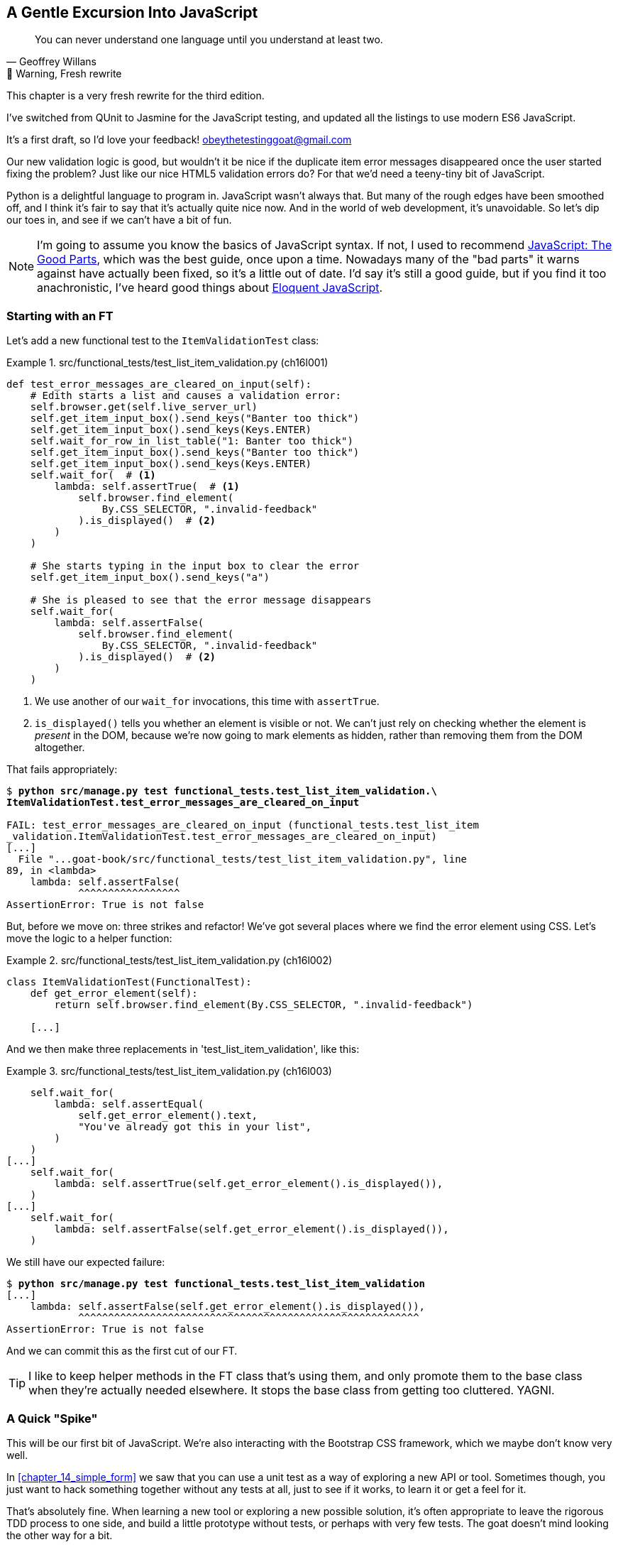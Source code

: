 [[chapter_16_javascript]]
== A Gentle Excursion Into JavaScript

[quote, Geoffrey Willans]
______________________________________________________________
You can never understand one language until you understand at least two.
______________________________________________________________


.🚧 Warning, Fresh rewrite
*******************************************************************************
This chapter is a very fresh rewrite for the third edition.

I've switched from QUnit to Jasmine for the JavaScript testing,
and updated all the listings to use modern ES6 JavaScript.

It's a first draft, so I'd love your feedback! obeythetestinggoat@gmail.com

*******************************************************************************

Our new validation logic is good,
but wouldn't it be nice if the duplicate item error messages disappeared
once the user started fixing the problem?
Just like our nice HTML5 validation errors do?
For that we'd need a teeny-tiny bit of JavaScript.

Python is a delightful language to program in.
JavaScript wasn't always that.
But many of the rough edges have been smoothed off,
and I think it's fair to say that it's actually quite nice now.
And in the world of web development, it's unavoidable.
So let's dip our toes in, and see if we can't have a bit of fun.

NOTE: I'm going to assume you know the basics of JavaScript syntax.
  If not, I used to recommend https://amzn.to/3UXVUKd[JavaScript: The Good Parts],
  which was the best guide, once upon a time.
  Nowadays many of the "bad parts" it warns against have actually been fixed,
  so it's a little out of date.
  I'd say it's still a good guide, but if you find it too anachronistic,
  I've heard good things about
  https://eloquentjavascript.net[Eloquent JavaScript].
  ((("JavaScript testing", "additional resources")))


=== Starting with an FT

((("JavaScript testing", "functional test")))
((("functional tests (FTs)", "JavaScript", id="FTjava16")))
Let's add a new functional test to the `ItemValidationTest` class:

[role="sourcecode"]
.src/functional_tests/test_list_item_validation.py (ch16l001)
====
[source,python]
----
def test_error_messages_are_cleared_on_input(self):
    # Edith starts a list and causes a validation error:
    self.browser.get(self.live_server_url)
    self.get_item_input_box().send_keys("Banter too thick")
    self.get_item_input_box().send_keys(Keys.ENTER)
    self.wait_for_row_in_list_table("1: Banter too thick")
    self.get_item_input_box().send_keys("Banter too thick")
    self.get_item_input_box().send_keys(Keys.ENTER)
    self.wait_for(  # <1>
        lambda: self.assertTrue(  # <1>
            self.browser.find_element(
                By.CSS_SELECTOR, ".invalid-feedback"
            ).is_displayed()  # <2>
        )
    )

    # She starts typing in the input box to clear the error
    self.get_item_input_box().send_keys("a")

    # She is pleased to see that the error message disappears
    self.wait_for(
        lambda: self.assertFalse(
            self.browser.find_element(
                By.CSS_SELECTOR, ".invalid-feedback"
            ).is_displayed()  # <2>
        )
    )
----
====

<1> We use another of our `wait_for` invocations, this time with `assertTrue`.

<2> `is_displayed()` tells you whether an element is visible or not.
    We can't just rely on checking whether the element is _present_ in the DOM,
    because we're now going to mark elements as hidden,
    rather than removing them from the DOM altogether.


That fails appropriately:



[role="small-code dofirst-ch16l000"]
[subs="specialcharacters,macros"]
----
$ pass:quotes[*python src/manage.py test functional_tests.test_list_item_validation.\
ItemValidationTest.test_error_messages_are_cleared_on_input*]

FAIL: test_error_messages_are_cleared_on_input (functional_tests.test_list_item
_validation.ItemValidationTest.test_error_messages_are_cleared_on_input)
[...]
  File "...goat-book/src/functional_tests/test_list_item_validation.py", line
89, in <lambda>
    lambda: self.assertFalse(
            ^^^^^^^^^^^^^^^^^
AssertionError: True is not false
----

But, before we move on:  three strikes and refactor!
We've got several places where we find the error element using CSS.
Let's move the logic to a helper function:

[role="sourcecode"]
.src/functional_tests/test_list_item_validation.py (ch16l002)
====
[source,python]
----
class ItemValidationTest(FunctionalTest):
    def get_error_element(self):
        return self.browser.find_element(By.CSS_SELECTOR, ".invalid-feedback")

    [...]
----
====

And we then make three replacements in 'test_list_item_validation', like this:

[role="sourcecode"]
.src/functional_tests/test_list_item_validation.py (ch16l003)
====
[source,python]
----
    self.wait_for(
        lambda: self.assertEqual(
            self.get_error_element().text,
            "You've already got this in your list",
        )
    )
[...]
    self.wait_for(
        lambda: self.assertTrue(self.get_error_element().is_displayed()),
    )
[...]
    self.wait_for(
        lambda: self.assertFalse(self.get_error_element().is_displayed()),
    )
----
====

We still have our expected failure:

[subs="specialcharacters,macros"]
----
$ pass:quotes[*python src/manage.py test functional_tests.test_list_item_validation*]
[...]
    lambda: self.assertFalse(self.get_error_element().is_displayed()),
            ^^^^^^^^^^^^^^^^^^^^^^^^^^^^^^^^^^^^^^^^^^^^^^^^^^^^^^^^^
AssertionError: True is not false
----

And we can commit this as the first cut of our FT.


TIP: I like to keep helper methods in the FT class that's using them,
    and only promote them to the base class when they're actually needed elsewhere.
    It stops the base class from getting too cluttered. YAGNI.


=== A Quick "Spike"

This will be our first bit of JavaScript.
We're also interacting with the Bootstrap CSS framework,
which we maybe don't know very well.

In <<chapter_14_simple_form>> we saw that you
can use a unit test as a way of exploring a new API or tool.
Sometimes though, you just want to hack something together
without any tests at all, just to see if it works,
to learn it or get a feel for it.

That's absolutely fine.
When learning a new tool or exploring a new possible solution,
it's often appropriate to leave the rigorous TDD process to one side,
and build a little prototype without tests, or perhaps with very few tests.
The goat doesn't mind looking the other way for a bit.

This kind of prototyping activity is often called a "spike",
for http://stackoverflow.com/questions/249969/why-are-tdd-spikes-called-spikes[
reasons that aren't entirely clear],
but it's a nice memorable name.

TIP: Always do a commit before embarking on a spike.


==== A Simple Inline Script

I hacked around for a bit,
and here's more or less the first thing I came up with.
I'm adding the code inline, in a `<script>` tag
at the bottom of our _base.html_ template:

[role="sourcecode"]
.src/lists/templates/base.html (ch16l004)
====
[source,html]
----
    </div>

    <script>
      const textInput = document.querySelector("#id_text");  //<1>
      textInput.oninput = () => {  //<2><3>
        const errorMsg = document.querySelector(".invalid-feedback");
        errorMsg.style.display = "none";  //<4>
      }
    </script>
----
====

<1> `document.querySelector` is a way of finding an element in the DOM,
    using CSS selector syntax, very much like the Selenium
    `find_element(By.CSS_SELECTOR)` method from our FTs.
    Grizzled readers may remember having to use jQuery's `$` function for this.

<2> `oninput` is how you attach an event listener "callback" function,
    which will be called whenever the user inputs something into the text box.

<3> Arrow functions `() => {...}` are the new way of writing anonymous functions
    in JavaScript, a bit like Python's `lambda` syntax.
    I think they're cute!
    Arguments go in the round brackets,
    the function body goes in the curly braces.
    So this is a function that takes no arguments,
    or I should say, ignores any arguments you try to give it.
    What does it do?

<4> It finds the error message element,
    and then hides it by setting its `style.display` to "none".

That's actually good enough to get our FT passing:

[subs="specialcharacters,quotes"]
----
$ *python src/manage.py test functional_tests.test_list_item_validation.\
ItemValidationTest.test_error_messages_are_cleared_on_input*
Found 1 test(s).
[...]
.
 ---------------------------------------------------------------------
Ran 1 test in 3.284s

OK
----


TIP: It's good practice to put your script loads at the end of your body HTML,
    as it means the user doesn't have to wait for all your JavaScript to load
    before they can see something on the page.
    It also helps to make sure most of the DOM has loaded before any scripts run.
    See also the <<columbo-onload>> section, later in this chapter.


==== Using the Browser Devtools

The test might be happy, but our solution is a little unsatisfactory.
If you actually try it in your browser,
you'll see that although the error message is gone,
the input is still red an invalid-looking, see <<input-still-red>>.

[[input-still-red]]
.The error message is gone but the input box is still red
image::images/error-gone-but-input-still-red.png["Screenshot of our page where the error div is gone but the input is still red."]

You're probably imagining that this is something to do with Bootstrap.
We might have been able to hide the error message,
but we also need to tell bootstrap that this input no longer has invalid contents.

This is where I'd normally open up the browser
https://firefox-source-docs.mozilla.org/devtools-user/[devtools].
If level 1 of hacking is spiking code directly into an inline `<script>` tag,
level 2 is hacking things directly in the browser,
where it's not even saved to a file!

[[editing-html-in-devtools]]
.Editing the HTML in the Browser Devtools
image::images/editing-html-via-devtools.png["Screenshot of the browser devtools with us editing the classes for the input element"]

In <<editing-html-in-devtools>> you can see me directly editing the HTML of the page,
and finding out that removing the `is-invalid` class from the input element
seems to do the trick.
It not only removes the error message,
but also the red border around the input box.

We have a reasonable solution now, time to de-spike!


.Do we Really Need to Write Unit Tests for This?
*******************************************************************************

By this point in the book, you probably know I'm going to say "yes",
but let's talk about it anyway.

Our FT definitely covers this functionality,
and we could extend it if we wanted to,
to check on the colour of the input box,
or to look at the input element's CSS classes.

And if I was really sure that this was the only bit of JavaScript
we were ever going to write,
I probably would be tempted to leave it at that.

But I want to press on for two reasons.
Firstly, because any book on web development has to talk about JavaScript,
and in a TDD book, I have to show a bit of TDD in JavaScript.

More importantly though, as always we have the boiled frog problem.
We might not have enough JavaScript _yet_ to justify a full test suite,
but what about when we come along later and add a tiny bit more?
And a tiny bit more again?

It's always a judgement call, and on the one hand YAGNI,
but on the other hand, I think it's best to put the scaffolding in place early,
so that going test-first is the easy choice later.

I can already think of several extra things I'd want to do in the frontend!
What about re-setting the input to being invalid if someone types in the
exact duplicate text again?

*******************************************************************************


=== Setting Up a Basic JavaScript Test Runner


((("test running libraries")))
((("JavaScript testing", "test running libraries", id="JStestrunner16")))
((("pytest")))
Choosing your testing tools in the Python is fairly straightforward.
The standard library `unittest` package is perfectly adequate,
and the Django test runner also makes a good default choice.
More and more though, people will choose http://pytest.org/[pytest]
for its `assert` based assertions, and its fixture management.
We don't need to get into the pros and cons now!
The point is that there's a "good enough" default,
and there's one main popular alternative.

The JavaScript world has more of a proliferation!
Mocha, Karma, Jester, Chai, Ava, and Tape are just a few of the options
I came across when researching the Third Edition.

I chose Jasmine, because it's still popular despite being around for nearly a decade,
and because it offers a "standalone" test runner that you can use
without needing to dive into the whole Node/NPM ecosystem.
((("Jasmine")))


// TODO: go all in and use jasmine-browser-runner instead,
// it will let me use ES6 modules.

Let's download that now:

[role="small-code"]
[subs="specialcharacters,quotes"]
----
$ *wget -O jasmine.zip \
  https://github.com/jasmine/jasmine/releases/download/v4.6.1/jasmine-standalone-4.6.1.zip*
$ *unzip jasmine.zip -d src/lists/static/tests*
$ *rm jasmine.zip*
# if you're on Windows you may not have wget or unzip,
# but i'm sure you can manage to manually download and unzip the jasmine release

# move the example tests "Spec" file to a more central location
$ *mv src/lists/static/tests/spec/PlayerSpec.js src/lists/static/tests/Spec.js*

# delete all the other stuff we don't need
$ *rm -rf src/lists/static/tests/src*
$ *rm -rf src/lists/static/tests/spec*
----
//005-1

That leaves us with a directory structure like this:

[subs="specialcharacters,quotes"]
----
$ *tree src/lists/static/tests*
src/lists/static/tests
├── MIT.LICENSE
├── Spec.js
├── SpecRunner.html
└── lib
    └── jasmine-4.6.1
        ├── boot0.js
        ├── boot1.js
        ├── jasmine-html.js
        ├── jasmine.css
        ├── jasmine.js
        └── jasmine_favicon.png

3 directories, 9 files
----

We need to go edit the _SpecRunner.html_ file
to take into account the things we've moved around:


[role="sourcecode"]
.src/lists/static/tests/SpecRunner.html (ch16l006)
[source,diff]
----
@@ -14,12 +14,10 @@
   <script src="lib/jasmine-4.6.1/boot1.js"></script>

   <!-- include source files here... -->
-  <script src="src/Player.js"></script>
-  <script src="src/Song.js"></script>
+  <script src="../lists.js"></script>

   <!-- include spec files here... -->
-  <script src="spec/SpecHelper.js"></script>
-  <script src="spec/PlayerSpec.js"></script>
+  <script src="Spec.js"></script>

 </head>
----

We change the "source files" to point at a (for-now imaginary)
_lists.js_ file that we'll put into the _static_ folder,
and we change the "spec files" to point at the single _Spec.js_ file,
in the _static/tests_ folder.

Now let's open up the _Spec.js_ file,
and strip it down to a single minimal smoke test:


[role="sourcecode"]
.src/lists/static/tests/Spec.js (ch16l007)
====
[source,javascript]
----
describe("Superlists tests", () => {  //<1>

  it("smoke test", () => {  //<2>
    expect(1 + 1).toEqual(2);  //<3>
  });

});
----
====


<1> The `describe` block is a way of grouping tests together,
    a bit like we use classes in our Python tests.
    It starts with a name, and then an arrow function for its body.

<2> The `it` block is a single test, a bit like a method in a Python test class.
    Similarly to the `describe` block, we have a name and then a function
    to contain the test code.

<3> Now we have our assertion.
    This is a little different from assertions in unittest;
    it's using what's sometimes called "expect" style,
    often also seen in the Ruby world.
    We wrap our "actual" value in the `expect()` function,
    and then our assertions are methods on the resulting expect object,
    where `.toEqual` is the equivalent of `assertEqual` in Python.


Let's see how that looks in our browser (<<jasmine-specrunner-green>>):

[[jasmine-specrunner-green]]
.The Jasmine Spec runner in action
image::images/jasmine-in-browser-green.png["Jasmine browser-based spec runner showing one passing test."]


Let's try adding a deliberate failure to see what that looks like:


[role="sourcecode"]
.src/lists/static/tests/Spec.js (ch16l008)
====
[source,javascript]
----
  it("smoke test", () => {
    expect(1 + 1).toEqual(3);
  });
----
====

Now if we refresh our browser, we'll see red (<<jasmine-specrunner-red>>):

[[jasmine-specrunner-red]]
.Our Jasmine tests are now red
image::images/jasmine-in-browser-red.png["Jasmine browser-based spec runner showing one failing test, with lots of red."]


.Is the Jasmine Standalone Browser Test Runner Unconventional?
*******************************************************************************
I think it probably is, to be honest.
Although the JavaScript world moves so fast,
I could be wrong by the time you read this.

What I do know is that, along with moving very fast,
JavaScript things can very quickly become very complicated.
A lot of people are working with frameworks these days (React is the main one),
and along with that comes TypeScript, transpilers, to say nothing of Node.js,
`npm`, the `node_modules` folder, and a very steep learning curve.

In this chapter my aim is to stick with the basics.
The standalone / browser-based test runner lets us write tests without
needing to install node or anything else,
and it lets us tests interactions with the DOM.

That's enough to give us a basic environment in which to do TDD in JavaScript.

If you decide to go further in the world of frontend,
you probably will eventually get into the complexity of frameworks
and TypeScript and transpilers,
but the basics we work with here will still be a good foundation.

If you want to take a small step further,
look into installing the `jasmine-browser-runner` npm package,
and a bit of fiddling with its config file should let you run our tests
from the command-line instead of with a browser.
*******************************************************************************


((("", startref="JStestrunner16")))
((("", startref="qunit16")))

=== Testing with some DOM content

What do we want to test?
We want some JavaScript that will hide the `.invalid-feedback` error div,
when the user starts typing into the input box.

In other words, our code is going to interact with the `input` element
on the page, and the `div.invalid-feedback`.

Let's see how to set up some copies of these elements in our JS test environment,
for our tests and our code to interact with.


[role="sourcecode dofirstch16l009"]
.src/lists/static/tests/Spec.js (ch16l010)
====
[source,javascript]
----
describe("Superlists tests", () => {
  let testDiv;  //<3>

  beforeEach(() => {  //<1>
    testDiv = document.createElement("div");
    testDiv.innerHTML = `  //<2>
      <form>
        <input
          id="id_text"
          name="text"
          class="form-control form-control-lg is-invalid"
          placeholder="Enter a to-do item"
          value="Value as submitted"
          aria-describedby="id_text_feedback"
          required
        />
        <div id="id_text_feedback" class="invalid-feedback">An error message</div>
      </form>
    `
    document.body.appendChild(testDiv)
  });

  afterEach(() => {  //<1>
    testDiv.remove();
  });
  [...]
----
====

<1> The `beforeEach` and `afterEach` functions are Jasmine's equivalent of `setUp` and `tearDown`.

<2> We create a new div element, and populate it with some HTML that matches
  the elements we care about from our Django template.
  Notice the use of backticks (+`+) to allow us to write multi-line strings.
  Depending on your text editor, it may even nicely syntax-highlight the HTML for you.

<3> A little quirk of JavaScript here,
  because we want the same `testDiv` variable to be available inside both the
  `beforeEach` and `afterEach` functions, we declare the variable with this `let`
  in the containing scope outside of both of them.

In theory, we could just add the HTML to the `SpecRunner.html` file,
but by using `beforeEach` and `afterEach`,
I'm making sure that each test gets a completely fresh copy of the html elements involved,
so that one test can't affect another.


Let's now have a play with our testing framework,
to see if we can find DOM elements and make assertions on whether they are visible.
We'll also try the same `style.display=none` hiding technique
that we originally used in our spiked code.


[role="sourcecode"]
.src/lists/static/tests/Spec.js (ch16l011)
====
[source,javascript]
----
  it("sense-check our html fixture", () => {
    const errorMsg = document.querySelector(".invalid-feedback");
    expect(errorMsg.checkVisibility()).toBe(true);  //<1>
  });

  it("check we know how to hide things", () => {
    const errorMsg = document.querySelector(".invalid-feedback");
    errorMsg.style.display = "none";  //<2>
    expect(errorMsg.checkVisibility()).toBe(false);  //<3>
  });
----
====

<1> We retrieve our error div with `querySelector` again,
    and then use another fairly new API in JavaScript-Land called `checkVisibility()`.

<2> We manually hide the element in the test,
  by setting its `style.display` to "none".

<3> And we check it worked, with `checkVisibility()` again.


Notice that I'm being really good about splitting things out into multiple tests,
with one assertion each.
Jasmine encourages that, for example, by deprecating the ability to pass
on-failure messages into individual `expect/toBe` expressions.


If you refresh the browser, you should see that all passes:


[[first-jasmine-output]]
.Expected results from Jasmine in the browser
====
[role="jasmine-output"]
[subs="specialcharacters,quotes"]
----
2 specs, 0 failures, randomized with seed 12345      finished in 0.005s


Superlists tests
  * check we know how to hide things
  * sense-check our html fixture
----
====


(I'll show the Jasmine outputs as text, as in <<first-jasmine-output>>, from now on,
to avoid filling the chapter with screenshots.)



=== Building a JavaScript Unit Test for Our Desired Functionality


((("JavaScript testing", "unit test")))
((("unit tests", "JavaScript")))
Now that we're acquainted with our JavaScript testing tools,
we can switch back to just one test and start to write the real thing:

[role="sourcecode small-code"]
.src/lists/static/tests/Spec.js (ch16l012)
====
[source,javascript]
----
  it("sense-check our html fixture", () => {  //<1>
    const errorMsg = document.querySelector(".invalid-feedback");
    expect(errorMsg.checkVisibility()).toBe(true);
  });

  it("error message should be hidden on input", () => {  //<2>
    const textInput = document.querySelector("#id_text");  //<3>
    const errorMsg = document.querySelector(".invalid-feedback");

    textInput.dispatchEvent(new InputEvent("input"));  //<4>

    expect(errorMsg.checkVisibility()).toBe(false);  //<5>
  });
----
====

<1> Let's keep the first smoke test, it's not doing any harm.

<2> Let's change the second one, and give it a name that describes
  what we want to happen;
  our objective is that, when the user starts typing into the input box,
  we should hide the error message.

<3> We retrieve the `<input>` element from the DOM,
  in a similar way to how we found the error message div.

<4> Here's how we simulate a user typing into the input box.

<5> And here's our real assertion: the error div should be hidden after
  the input box sees an input event.


That gives us our expected failure:


[role="jasmine-output"]
[subs="specialcharacters,quotes"]
----
2 specs, 1 failure, randomized with seed 12345      finished in 0.005s

Spec List | Failures

Superlists tests > error message should be hidden on input
Expected true to be false.
<Jasmine>
@file:///...goat-book/src/lists/static/tests/Spec.js:38:40
<Jasmine>
----


Now let's try re-introducing the code we hacked together in our spike,
into _lists.js_:


[role="sourcecode"]
.src/lists/static/lists.js (ch16l014)
====
[source,javascript]
----
const textInput = document.querySelector("#id_text");
textInput.oninput = () => {
  const errorMsg = document.querySelector(".invalid-feedback");
  errorMsg.style.display = "none";
}
----
====


That doesn't work!  We get an _unexpected error_:


[role="jasmine-output"]
[subs="specialcharacters,quotes"]
----
2 specs, 2 failures, randomized with seed 12345      finished in 0.005s
Error during loading: TypeError: textInput is null in
file:///...goat-book/src/lists/static/lists.js line 2
Spec List | Failures

Superlists tests > error message should be hidden on input
Expected true to be false.
<Jasmine>
@file:///...goat-book/src/lists/static/tests/Spec.js:38:40
<Jasmine>
----

`textInput is null` it says.   Let's see if we can figure out why.


=== Fixtures, Execution Order, and Global State: Key Challenges of JS Testing



((("JavaScript testing", "managing global state")))
((("global state")))
((("JavaScript testing", "key challenges of", id="JSTkey16")))
((("HTML fixtures")))
One of the difficulties with JavaScript in general, and testing in particular,
is in understanding the order of execution of our code (i.e., what happens when).
When does our code in _lists.js_ run, and when does each of our tests run?  And
how does that interact with global state, that is, the DOM of our web page,
and the fixtures that we've already seen are supposed to be cleaned up after each test?


==== console.log for Debug Printing

((("console.log")))
Let's add a couple of debug prints, or "console.logs":

[role="sourcecode"]
.src/lists/static/tests/Spec.js (ch16l015)
====
[source,javascript]
----
console.log("Spec.js loading");

describe("Superlists tests", () => {
  let testDiv;

  beforeEach(() => {
    console.log("beforeEach");
    testDiv = document.createElement("div");

    [...]

  it("sense-check our html fixture", () => {
    console.log("in test 1");
    const errorMsg = document.querySelector(".invalid-feedback");
    [...]

  it("error message should be hidden on input", () => {
    console.log("in test 2");
    const textInput = document.querySelector("#id_text");
    [...]
----
====

And the same in our actual JS code:


[role="sourcecode"]
.src/lists/static/lists.js (ch16l016)
====
[source,javascript]
----
console.log("lists.js loading");
const textInput = document.querySelector("#id_text");
textInput.oninput = () => {
  const errorMsg = document.querySelector(".invalid-feedback");
  errorMsg.style.display = "none";
};
----
====


Rerun the tests, opening up the browser debug console (Ctrl-Shift-I or Cmd-Alt-I)
and you should see something like <<jasmine-with-js-console>>.

[[jasmine-with-js-console]]
.Jasmine tests with console.log debug outputs
image::images/jasmine-console-logs.png["Jasmine tests with console.log debug outputs"]

What do we see?

* _lists.js_ loads first
* then we see the error saying `textInput is null`
* then we see our tests loading in Spec.js
* then we see a `beforeEach`, which is when our test fixture actually gets added to the DOM
* then we see the first test run.

This explains the problem - when _lists.js_ loads,
the input node doesn't exist yet.



=== Using an Initialize Function for More Control Over Execution Time

We need more control over the order of execution of our JavaScript.
Rather than just relying on the code in _lists.js_ running
whenever it is loaded by a `<script>` tag,
we can use a common pattern, which is to define an "initialize" function,
and call that when we want to in our tests (and later in real life):


[role="sourcecode"]
.src/lists/static/lists.js (ch16l017)
====
[source,javascript]
----
console.log("lists.js loading");
const initialize = () => {
  console.log("initialize called");
  const textInput = document.querySelector("#id_text");
  textInput.oninput = () => {
    const errorMsg = document.querySelector(".invalid-feedback");
    errorMsg.style.display = "none";
  };
};
----
====


And in our tests file, we call `initialize()` in our key test:


[role="sourcecode"]
.src/lists/static/tests/Spec.js (ch16l018)
====
[source,javascript]
----
  it("sense-check our html fixture", () => {
    console.log("in test 1");
    const errorMsg = document.querySelector(".invalid-feedback");
    expect(errorMsg.checkVisibility()).toBe(true);
  });

  it("error message should be hidden on input", () => {
    console.log("in test 2");
    const textInput = document.querySelector("#id_text");
    const errorMsg = document.querySelector(".invalid-feedback");

    initialize();  //<1>
    textInput.dispatchEvent(new InputEvent("input"));

    expect(errorMsg.checkVisibility()).toBe(false);
  });
});
----
====

<1> Here.  We don't need to call it in our sense-check.


And that will actually get our tests passing!


[role="jasmine-output"]
[subs="specialcharacters,quotes"]
----
2 specs, 0 failures, randomized with seed 12345      finished in 0.005s


Superlists tests
  * error message should be hidden on input
  * sense-check our html fixture
----

And now the `console.log` outputs should make more sense:

[role="skipme"]
----
lists.js loading    lists.js:1:9
Spec.js loading     Spec.js:1:9
beforeEach          Spec.js:7:13
in test 2           Spec.js:37:13
initialize called   lists.js:3:11
[...]
----

=== Deliberately Breaking Our Code to Force Ourselves To Write More Tests

I'm always nervous when I see green tests.
We've copy-pasted 5 lines of code from our spike with just one test?
That was a little too easy, even despite that little `initialize()` dance.

Let's change our `initialize()` function to deliberately break it.
What if we just immediately hide errors?

[role="sourcecode"]
.src/lists/static/lists.js (ch16l019)
====
[source,javascript]
----
const initialize = () => {
  // const textInput = document.querySelector("#id_text");
  // textInput.oninput = () => {
    const errorMsg = document.querySelector(".invalid-feedback");
    errorMsg.style.display = "none";
  // };
};
----
====


Oh dear, sure enough the tests just pass:

[role="jasmine-output"]
[subs="specialcharacters,quotes"]
----
2 specs, 0 failures, randomized with seed 12345      finished in 0.005s


Superlists tests
  * error message should be hidden on input
  * sense-check our html fixture
----


We need an extra test, to check that our `initialize()` function
isn't overzealous:



[role="sourcecode"]
.src/lists/static/tests/Spec.js (ch16l020)
====
[source,javascript]
----
  it("error message should be hidden on input", () => {
    [...]
  });

  it("error message should not be hidden before input is fired", () => {
    const errorMsg = document.querySelector(".invalid-feedback");
    initialize();
    expect(errorMsg.checkVisibility()).toBe(true);  //<1>
  });
----
====

<1> In this test we don't fire the input event with `dispatchEvent`,
  so we expect the error message to still be visible.


That gives us our expected failure:

[role="jasmine-output"]
[subs="specialcharacters,quotes"]
----
3 specs, 1 failure, randomized with seed 12345      finished in 0.005s

Spec List | Failures

Superlists tests > error message should not be hidden before input is fired
Expected false to be true.
<Jasmine>
@file:///...goat-book/src/lists/static/tests/Spec.js:48:40
<Jasmine>
----


Which justifies us to restore the `textInput.oninput()`:


[role="sourcecode"]
.src/lists/static/lists.js (ch16l021)
====
[source,javascript]
----

const initialize = () => {
  const textInput = document.querySelector("#id_text");
  textInput.oninput = () => {
    const errorMsg = document.querySelector(".invalid-feedback");
    errorMsg.style.display = "none";
  };
};
----
====


=== Red, Green, Refactor: Removing Hardcoded Selectors

The `#id_text` and `.invalid-feedback` selectors are "magic constants" at the moment.
It would be better to pass them in, both in the tests and in _base.html_,
so that they're defined in the same file that actually has the HTML elements.

And while we're at it, our tests could do with a bit of refactoring too!


[role="sourcecode"]
.src/lists/static/tests/Spec.js (ch16l022)
====
[source,javascript]
----
describe("Superlists tests", () => {
  const inputId = "id_text";  //<1>
  const errorClass = "invalid-feedback";  //<1>
  const inputSelector = `#${inputId}`  //<2>
  const errorSelector = `.${errorClass}`;  //<2>
  let testDiv;
  let textInput;  //<3>
  let errorMsg;  //<3>

  beforeEach(() => {
    console.log("beforeEach");
    testDiv = document.createElement("div");
    testDiv.innerHTML = `
      <form>
        <input
          id="${inputId}"  //<4>
          name="text"
          class="form-control form-control-lg is-invalid"
          placeholder="Enter a to-do item"
          value="Value as submitted"
          aria-describedby="id_text_feedback"
          required
        />
        <div id="id_text_feedback" class="${errorClass}">An error message</div>  //<4>
      </form>
    `
    document.body.appendChild(testDiv)
    textInput = document.querySelector(inputSelector);  //<5>
    errorMsg = document.querySelector(errorSelector);  //<5>
  });
----
====

<1> Let's define some constants to represent the selectors for our input element
    and our error message div.

<2> We can use JavaScript's string interpolation (the equivalent of f-strings)
    to then define the css selectors for the same elements.

<3> We'll also set up some variables to hold the elements we're always referring
    to in our tests (these can't be constants, as we'll see shortly).

<4> We use a bit more interpolation to reuse the constants in our HTML template.
    A first bit of deduplication!

<5> Here's why `textInput` and `errorMsg` can't be constants:
    we're re-creating the DOM fixture in every `beforeEach`,
    so we need to re-fetch the elements each time.


Now we can apply some DRY to strip down our tests:



[role="sourcecode"]
.src/lists/static/tests/Spec.js (ch16l023)
====
[source,javascript]
----
  it("sense-check our html fixture", () => {
    expect(errorMsg.checkVisibility()).toBe(true);
  });

  it("error message should be hidden on input", () => {
    initialize();
    textInput.dispatchEvent(new InputEvent("input"));

    expect(errorMsg.checkVisibility()).toBe(false);
  });

  it("error message should not be hidden before input is fired", () => {
    initialize();
    expect(errorMsg.checkVisibility()).toBe(true);
  });
----
====

You can definitely overdo DRY in test,
but I think this is working out very nicely.
Each test is between one and three lines long,
meaning it's very easy to see what each one is doing,
and what it's doing differently from the others.

We've only refactored the tests so far, let's check they still pass:

[role="jasmine-output"]
[subs="specialcharacters,quotes"]
----
3 specs, 0 failures, randomized with seed 12345      finished in 0.005s


Superlists tests
  * error message should be hidden on input
  * sense-check our html fixture
  * error message should not be hidden before input is fired
----


OK let's see what happens when we pass the selectors in to our initialize function:


[role="sourcecode"]
.src/lists/static/tests/Spec.js (ch16l024)
====
[source,diff]
----
@@ -40,14 +40,14 @@ describe("Superlists tests", () => {
   });

   it("error message should be hidden on input", () => {
-    initialize();
+    initialize(inputSelector, errorSelector);
     textInput.dispatchEvent(new InputEvent("input"));

     expect(errorMsg.checkVisibility()).toBe(false);
   });

   it("error message should not be hidden before input is fired", () => {
-    initialize();
+    initialize(inputSelector, errorSelector);
     expect(errorMsg.checkVisibility()).toBe(true);
   });
 });

----
====


Now we look at the tests:


[role="jasmine-output"]
[subs="specialcharacters,quotes"]
----
3 specs, 0 failures, randomized with seed 12345      finished in 0.005s


Superlists tests
  * error message should be hidden on input
  * sense-check our html fixture
  * error message should not be hidden before input is fired
----

They still pass!

You might have been expecting a failure to do with the fact that `initialize()`
was defined as taking no arguments, but we passed two?
But JavaScript is too chill for that.
You can call a function with too many or too few arguments,
and JS will just _deal with it_.

Let's fish those arguments out in `initialize()`:



[role="sourcecode"]
.src/lists/static/lists.js (ch16l025)
====
[source,javascript]
----
const initialize = (inputSelector, errorSelector) => {
  const textInput = document.querySelector(inputSelector);
  textInput.oninput = () => {
    const errorMsg = document.querySelector(errorSelector);
    errorMsg.style.display = "none";
  };
};
----
====


And the tests still pass:

[role="jasmine-output"]
[subs="specialcharacters,quotes"]
----
3 specs, 0 failures, randomized with seed 12345      finished in 0.005s
----


Let's deliberately use the arguments the wrong way round,
just to check we get a failure:


[role="sourcecode"]
.src/lists/static/lists.js (ch16l026)
====
[source,javascript]
----
const initialize = (errorSelector, inputSelector) => {
----
====

Phew, that does indeed fail:

[role="jasmine-output"]
[subs="specialcharacters,quotes"]
----
3 specs, 1 failure, randomized with seed 12345      finished in 0.005s

Spec List | Failures

Superlists tests > error message should be hidden on input
Expected true to be false.
<Jasmine>
@file:///...goat-book/src/lists/static/tests/Spec.js:46:40
<Jasmine>
----

Ok, back to the right way around:

[role="sourcecode"]
.src/lists/static/lists.js (ch16l027)
====
[source,javascript]
----
const initialize = (inputSelector, errorSelector) => {
----
====


=== Does it work?

And for the moment of truth, we'll pull in our script
and invoke our initialize function on our real pages.

Let's use another `<script>` tag to include our _lists.js_,
and strip down the the inline javascript to just calling `initialize()`
with the right selectors:


[role="sourcecode"]
.src/lists/templates/base.html (ch16l028)
====
[source,html]
----
    </div>

    <script src="/static/lists.js"></script>
    <script>
      initialize("#id_text", ".invalid-feedback");
    </script>

  </body>
</html>
----
====


Aaaand we run our FT:

[subs="specialcharacters,quotes"]
----
$ *python src/manage.py test functional_tests.test_list_item_validation.\
ItemValidationTest.test_error_messages_are_cleared_on_input*
[...]

Ran 1 test in 3.023s

OK
----

Hooray!  That's a commit!
((("", startref="JSTkey16")))


[subs="specialcharacters,quotes"]
----
$ *git add src/lists*
$ *git commit -m"Despike our js, add jasmine tests"*
----


NOTE: We're using `<script>` tag to import our code,
  but modern JavaScript lets you use `import` and `export` to explicitly
  import particular parts of your code.
  But that involves specifying the scripts as modules,
  which is fiddly to get working with the single-file test runner we're using,
  so I decided to use the "simple" old fashioned way.
  By all means investigate modules in your own projects!


=== Testing Integration with CSS and Bootstrap

As the tests flashed past, you may have noticed an unsatisfactory bit of red,
still left around our input box.

Wait a minute!  We forgot one of the key things we learned in our spike!
We don't need to manually hack `style.display=none`,
we can work _with_ the Boostrap framework,
and just remove the `.is-invalid` class.

OK let's try it in our implementation:


[role="sourcecode"]
.src/lists/static/lists.js (ch16l029)
====
[source,javascript]
----
const initialize = (inputSelector, errorSelector) => {
  const textInput = document.querySelector(inputSelector);
  textInput.oninput = () => {
    textInput.classList.remove("is-invalid");
  };
};
----
====


Oh dear, it seems like that doesn't quite work:

[role="jasmine-output"]
[subs="specialcharacters,quotes"]
----
3 specs, 1 failure, randomized with seed 12345      finished in 0.005s

Spec List | Failures

Superlists tests > error message should be hidden on input
Expected true to be false.
<Jasmine>
@file:///...goat-book/src/lists/static/tests/Spec.js:46:40
<Jasmine>
----

What's happening here?

Well, as hinted in the section title, we're now relying on the integration with Bootstrap's CSS,
and our test runner doesn't know about Bootstrap yet.

We can include it in a reasonably familiar way,
which is by including it in the `<head>` of our _SpecRunner.html_ file:



[role="sourcecode"]
.src/lists/static/tests/SpecRunner.html (ch16l030)
====
[source,html]
----
  <link rel="stylesheet" href="lib/jasmine-4.6.1/jasmine.css">

  <!-- Bootstrap CSS -->
  <link href="../bootstrap/css/bootstrap.min.css" rel="stylesheet">

  <script src="lib/jasmine-4.6.1/jasmine.js"></script>
----
====


That gets us back to passing tests:


[role="jasmine-output"]
[subs="specialcharacters,quotes"]
----
3 specs, 0 failures, randomized with seed 12345      finished in 0.005s


Superlists tests
  * error message should be hidden on input
  * sense-check our html fixture
  * error message should not be hidden before input is fired
----


Let's do a little more refactoring.
If your editor is set up to do some JavaScript linting,
you might have seen a warning saying:


[role="skipme"]
----
'errorSelector' is declared but its value is never read.
----


Great!  Looks like we can get away with just one argument to our `initialize()` function:


[role="sourcecode"]
.src/lists/static/lists.js (ch16l031)
====
[source,javascript]
----
const initialize = (inputSelector) => {
  const textInput = document.querySelector(inputSelector);
  textInput.oninput = () => {
    textInput.classList.remove("is-invalid");
  };
};
----
====

Enjoy the way the tests keep passing even though we're giving the function too many arguments!
Let's strip them down anyway:


[role="sourcecode"]
.src/lists/static/tests/Spec.js (ch16l032)
====
[source,javascript]
----
@@ -40,14 +40,14 @@ describe("Superlists tests", () => {
   });

   it("error message should be hidden on input", () => {
-    initialize(inputSelector, errorSelector);
+    initialize(inputSelector);
     textInput.dispatchEvent(new InputEvent("input"));

     expect(errorMsg.checkVisibility()).toBe(false);
   });

   it("error message should not be hidden before input is fired", () => {
-    initialize(inputSelector, errorSelector);
+    initialize(inputSelector);
     expect(errorMsg.checkVisibility()).toBe(true);
   });
 });
----
====

And the base template, yay.  Nothing more satisfying than _deleting code_:

[role="sourcecode"]
.src/lists/templates/base.html (ch16l033)
====
[source,html]
----
    <script>
      initialize("#id_text");
    </script>
----
====


And we can run the FT one more time, just for safety:


// TODO: aside on testing tradeoffs:
// * Should we change the FT to assert on classes rather than visibility? prob not.
// * Should we change the unit tests to not need boostrap tho? maybe.




[[columbo-onload]]
=== Columbo Says: wait for Onload

[quote, Columbo]
______________________________________________________________
Wait, there's just one more thing...
______________________________________________________________


Finally, whenever you have some JavaScript that interacts with the DOM,
it's always good to wrap it in some "onload" boilerplate
to make sure that the page has fully loaded before it tries to do anything.
Currently it works anyway,
because we've placed the `<script>` tag right at the bottom of the page,
but we shouldn't rely on that.

The modern js onload boilerplate is minimal

[role="sourcecode"]
.src/lists/templates/base.html (ch16l034)
====
[source,javascript]
----
    <script>
      window.onload = () => {
        initialize("#id_text");
      };
    </script>
----
====

Read more here

https://developer.mozilla.org/en-US/docs/Web/API/Window/load_even://developer.mozilla.org/en-US/docs/Web/API/Window/load_event



=== JavaScript Testing in the TDD Cycle


((("JavaScript testing", "in the TDD cycle", secondary-sortas="TDD cycle")))
((("Test-Driven Development (TDD)", "JavaScipt testing in")))
You may be wondering how these JavaScript tests fit in with our "double loop" TDD cycle.
The answer is that they play exactly the same role as our Python unit tests.

1. Write an FT and see it fail.
2. Figure out what kind of code you need next: Python or JavaScript?
3. Write a unit test in either language, and see it fail.
4. Write some code in either language, and make the test pass.
5. Rinse and repeat.


We're almost ready to move on to <<part3>>.  The last step is to deploy our
new code to our servers.
Don't forget to do a final commit including _base.html_ first!


There is more JavaScript fun in this book too!
Have a look at the <<appendix_rest_api,Rest API appendix>>
when you're ready for it.
((("", startref="FTjava16")))


NOTE: Want a little more practice with JavaScript?  See if you can get our
    error messages to be hidden when the user clicks inside the input element,
    as well as just when they type in it.  You should be able to FT it too.


[role="less_space pagebreak-before"]
.JavaScript Testing Notes
*******************************************************************************

* ((("Selenium", "and JavaScript", secondary-sortas="JavaScript")))
  One of the great advantages of Selenium is that it allows you to test that
  your JavaScript really works, just as it tests your Python code.
  But, as always, FTs are a very blunt tool, so it's often worth pairing them
  with some lower-level tests.

* There are many JavaScript test running libraries out there.
  Jasmine has been around for a while,
  but the others are also worth investigating.
  ((("JavaScript testing", "test running libraries")))

* No matter which testing library you use,
  if you're working with "Vanilla' JavaScript (i.e., not a framework like React),
  you'll need to work around the key "gotchas" of JavaScript,
    - the DOM and HTML fixtures
    - global state
    - understanding and controlling execution order.
((("JavaScript testing", "managing global state")))
((("global state")))

* An awful lot of frontend work these days is done in frameworks,
  React being the 1000-pound gorilla.
  There are lots of resources on React testing out there,
  so I'll let you go out and find them if you need them.

*******************************************************************************

//IDEA: take the opportunity to use {% static %} tag in templates?
